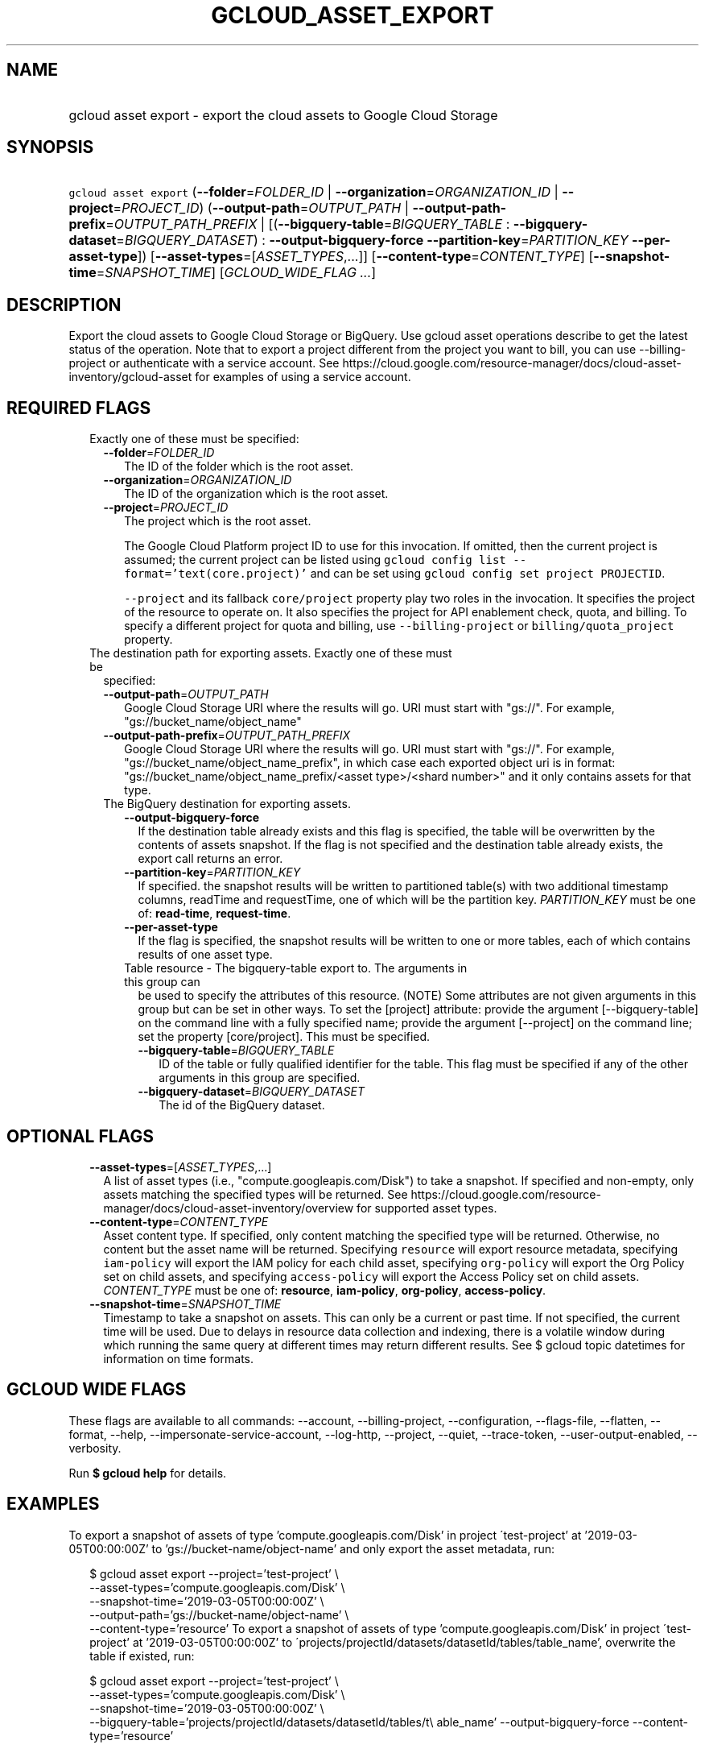 
.TH "GCLOUD_ASSET_EXPORT" 1



.SH "NAME"
.HP
gcloud asset export \- export the cloud assets to Google Cloud Storage



.SH "SYNOPSIS"
.HP
\f5gcloud asset export\fR (\fB\-\-folder\fR=\fIFOLDER_ID\fR\ |\ \fB\-\-organization\fR=\fIORGANIZATION_ID\fR\ |\ \fB\-\-project\fR=\fIPROJECT_ID\fR) (\fB\-\-output\-path\fR=\fIOUTPUT_PATH\fR\ |\ \fB\-\-output\-path\-prefix\fR=\fIOUTPUT_PATH_PREFIX\fR\ |\ [(\fB\-\-bigquery\-table\fR=\fIBIGQUERY_TABLE\fR\ :\ \fB\-\-bigquery\-dataset\fR=\fIBIGQUERY_DATASET\fR)\ :\ \fB\-\-output\-bigquery\-force\fR\ \fB\-\-partition\-key\fR=\fIPARTITION_KEY\fR\ \fB\-\-per\-asset\-type\fR]) [\fB\-\-asset\-types\fR=[\fIASSET_TYPES\fR,...]] [\fB\-\-content\-type\fR=\fICONTENT_TYPE\fR] [\fB\-\-snapshot\-time\fR=\fISNAPSHOT_TIME\fR] [\fIGCLOUD_WIDE_FLAG\ ...\fR]



.SH "DESCRIPTION"

Export the cloud assets to Google Cloud Storage or BigQuery. Use gcloud asset
operations describe to get the latest status of the operation. Note that to
export a project different from the project you want to bill, you can use
\-\-billing\-project or authenticate with a service account. See
https://cloud.google.com/resource\-manager/docs/cloud\-asset\-inventory/gcloud\-asset
for examples of using a service account.



.SH "REQUIRED FLAGS"

.RS 2m
.TP 2m

Exactly one of these must be specified:

.RS 2m
.TP 2m
\fB\-\-folder\fR=\fIFOLDER_ID\fR
The ID of the folder which is the root asset.

.TP 2m
\fB\-\-organization\fR=\fIORGANIZATION_ID\fR
The ID of the organization which is the root asset.

.TP 2m
\fB\-\-project\fR=\fIPROJECT_ID\fR
The project which is the root asset.

The Google Cloud Platform project ID to use for this invocation. If omitted,
then the current project is assumed; the current project can be listed using
\f5gcloud config list \-\-format='text(core.project)'\fR and can be set using
\f5gcloud config set project PROJECTID\fR.

\f5\-\-project\fR and its fallback \f5core/project\fR property play two roles in
the invocation. It specifies the project of the resource to operate on. It also
specifies the project for API enablement check, quota, and billing. To specify a
different project for quota and billing, use \f5\-\-billing\-project\fR or
\f5billing/quota_project\fR property.

.RE
.sp
.TP 2m

The destination path for exporting assets. Exactly one of these must be
specified:

.RS 2m
.TP 2m
\fB\-\-output\-path\fR=\fIOUTPUT_PATH\fR
Google Cloud Storage URI where the results will go. URI must start with "gs://".
For example, "gs://bucket_name/object_name"

.TP 2m
\fB\-\-output\-path\-prefix\fR=\fIOUTPUT_PATH_PREFIX\fR
Google Cloud Storage URI where the results will go. URI must start with "gs://".
For example, "gs://bucket_name/object_name_prefix", in which case each exported
object uri is in format: "gs://bucket_name/object_name_prefix/<asset
type>/<shard number>" and it only contains assets for that type.

.TP 2m

The BigQuery destination for exporting assets.

.RS 2m
.TP 2m
\fB\-\-output\-bigquery\-force\fR
If the destination table already exists and this flag is specified, the table
will be overwritten by the contents of assets snapshot. If the flag is not
specified and the destination table already exists, the export call returns an
error.

.TP 2m
\fB\-\-partition\-key\fR=\fIPARTITION_KEY\fR
If specified. the snapshot results will be written to partitioned table(s) with
two additional timestamp columns, readTime and requestTime, one of which will be
the partition key. \fIPARTITION_KEY\fR must be one of: \fBread\-time\fR,
\fBrequest\-time\fR.

.TP 2m
\fB\-\-per\-asset\-type\fR
If the flag is specified, the snapshot results will be written to one or more
tables, each of which contains results of one asset type.

.TP 2m

Table resource \- The bigquery\-table export to. The arguments in this group can
be used to specify the attributes of this resource. (NOTE) Some attributes are
not given arguments in this group but can be set in other ways. To set the
[project] attribute: provide the argument [\-\-bigquery\-table] on the command
line with a fully specified name; provide the argument [\-\-project] on the
command line; set the property [core/project]. This must be specified.

.RS 2m
.TP 2m
\fB\-\-bigquery\-table\fR=\fIBIGQUERY_TABLE\fR
ID of the table or fully qualified identifier for the table. This flag must be
specified if any of the other arguments in this group are specified.

.TP 2m
\fB\-\-bigquery\-dataset\fR=\fIBIGQUERY_DATASET\fR
The id of the BigQuery dataset.


.RE
.RE
.RE
.RE
.sp

.SH "OPTIONAL FLAGS"

.RS 2m
.TP 2m
\fB\-\-asset\-types\fR=[\fIASSET_TYPES\fR,...]
A list of asset types (i.e., "compute.googleapis.com/Disk") to take a snapshot.
If specified and non\-empty, only assets matching the specified types will be
returned. See
https://cloud.google.com/resource\-manager/docs/cloud\-asset\-inventory/overview
for supported asset types.

.TP 2m
\fB\-\-content\-type\fR=\fICONTENT_TYPE\fR
Asset content type. If specified, only content matching the specified type will
be returned. Otherwise, no content but the asset name will be returned.
Specifying \f5resource\fR will export resource metadata, specifying
\f5iam\-policy\fR will export the IAM policy for each child asset, specifying
\f5org\-policy\fR will export the Org Policy set on child assets, and specifying
\f5access\-policy\fR will export the Access Policy set on child assets.
\fICONTENT_TYPE\fR must be one of: \fBresource\fR, \fBiam\-policy\fR,
\fBorg\-policy\fR, \fBaccess\-policy\fR.

.TP 2m
\fB\-\-snapshot\-time\fR=\fISNAPSHOT_TIME\fR
Timestamp to take a snapshot on assets. This can only be a current or past time.
If not specified, the current time will be used. Due to delays in resource data
collection and indexing, there is a volatile window during which running the
same query at different times may return different results. See $ gcloud topic
datetimes for information on time formats.


.RE
.sp

.SH "GCLOUD WIDE FLAGS"

These flags are available to all commands: \-\-account, \-\-billing\-project,
\-\-configuration, \-\-flags\-file, \-\-flatten, \-\-format, \-\-help,
\-\-impersonate\-service\-account, \-\-log\-http, \-\-project, \-\-quiet,
\-\-trace\-token, \-\-user\-output\-enabled, \-\-verbosity.

Run \fB$ gcloud help\fR for details.



.SH "EXAMPLES"

To export a snapshot of assets of type 'compute.googleapis.com/Disk' in project
\'test\-project' at '2019\-03\-05T00:00:00Z' to 'gs://bucket\-name/object\-name'
and only export the asset metadata, run:

.RS 2m
$ gcloud asset export \-\-project='test\-project' \e
    \-\-asset\-types='compute.googleapis.com/Disk' \e
    \-\-snapshot\-time='2019\-03\-05T00:00:00Z' \e
    \-\-output\-path='gs://bucket\-name/object\-name' \e
    \-\-content\-type='resource'
To export a snapshot of assets of type 'compute.googleapis.com/Disk' in project
\'test\-project' at '2019\-03\-05T00:00:00Z' to
\'projects/projectId/datasets/datasetId/tables/table_name', overwrite the table
if existed, run:
.RE

.RS 2m
$ gcloud asset export \-\-project='test\-project' \e
    \-\-asset\-types='compute.googleapis.com/Disk' \e
    \-\-snapshot\-time='2019\-03\-05T00:00:00Z' \e
    \-\-bigquery\-table='projects/projectId/datasets/datasetId/tables/t\e
able_name' \-\-output\-bigquery\-force \-\-content\-type='resource'
.RE



.SH "NOTES"

These variants are also available:

.RS 2m
$ gcloud alpha asset export
$ gcloud beta asset export
.RE

